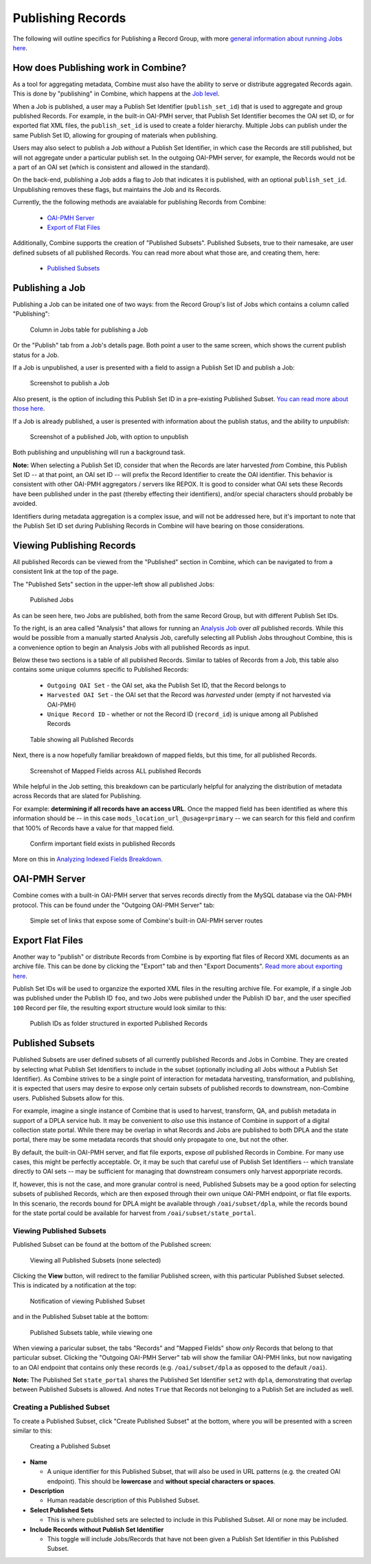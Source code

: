 ******************
Publishing Records
******************

The following will outline specifics for Publishing a Record Group, with more `general information about running Jobs here <workflow.html#running-jobs>`_.

How does Publishing work in Combine?
====================================

As a tool for aggregating metadata, Combine must also have the ability to serve or distribute aggregated Records again.  This is done by "publishing" in Combine, which happens at the `Job level <data_model.html#job>`_.

When a Job is published, a user may a Publish Set Identifier (``publish_set_id``) that is used to aggregate and group published Records.  For example, in the built-in OAI-PMH server, that Publish Set Identifier becomes the OAI set ID, or for exported flat XML files, the ``publish_set_id`` is used to create a folder hierarchy.  Multiple Jobs can publish under the same Publish Set ID, allowing for grouping of materials when publishing.

Users may also select to publish a Job *without* a Publish Set Identifier, in which case the Records are still published, but will not aggregate under a particular publish set.  In the outgoing OAI-PMH server, for example, the Records would not be a part of an OAI set (which is consistent and allowed in the standard).

On the back-end, publishing a Job adds a flag to Job that indicates it is published, with an optional ``publish_set_id``.  Unpublishing removes these flags, but maintains the Job and its Records.

Currently, the the following methods are avaialable for publishing Records from Combine:

  - `OAI-PMH Server <#oai-pmh-server>`__
  - `Export of Flat Files <#export-flat-files>`__

Additionally, Combine supports the creation of "Published Subsets".  Published Subsets, true to their namesake, are user defined subsets of all published Records.  You can read more about what those are, and creating them, here:

  - `Published Subsets <#published-subsets>`__



Publishing a Job
================

Publishing a Job can be initated one of two ways: from the Record Group's list of Jobs which contains a column called "Publishing":

.. figure:: img/publish_column.png
   :alt: Column in Jobs table for publishing a Job
   :target: _images/publish_column.png

   Column in Jobs table for publishing a Job

Or the "Publish" tab from a Job's details page.  Both point a user to the same screen, which shows the current publish status for a Job.

If a Job is unpublished, a user is presented with a field to assign a Publish Set ID and publish a Job:

.. figure:: img/unpublished_job.png
   :alt: Screenshot to publish a Job
   :target: _images/unpublished_job.png

   Screenshot to publish a Job

Also present, is the option of including this Publish Set ID in a pre-existing Published Subset.  `You can read more about those here <#published-subsets>`_.

If a Job is already published, a user is presented with information about the publish status, and the ability to *unpublish*:

.. figure:: img/published_job.png
   :alt: Screenshot of a published Job, with option to unpublish
   :target: _images/published_job.png

   Screenshot of a published Job, with option to unpublish

Both publishing and unpublishing will run a background task.

**Note:** When selecting a Publish Set ID, consider that when the Records are later harvested *from* Combine, this Publish Set ID -- at that point, an OAI set ID -- will prefix the Record Identifier to create the OAI identifier.  This behavior is consistent with other OAI-PMH aggregators / servers like REPOX.  It is good to consider what OAI sets these Records have been published under in the past (thereby effecting their identifiers), and/or special characters should probably be avoided.

Identifiers during metadata aggregation is a complex issue, and will not be addressed here, but it's important to note that the Publish Set ID set during Publishing Records in Combine will have bearing on those considerations.


Viewing Publishing Records
==========================

All published Records can be viewed from the "Published" section in Combine, which can be navigated to from a consistent link at the top of the page.

The "Published Sets" section in the upper-left show all published Jobs:

.. figure:: img/published_jobs.png
   :alt: Published Jobs
   :target: _images/published_jobs.png

   Published Jobs

As can be seen here, two Jobs are published, both from the same Record Group, but with different Publish Set IDs.

To the right, is an area called "Analysis" that allows for running an `Analysis Job <analysis.html#analysis-jobs>`_ over *all* published records.  While this would be possible from a manually started Analysis Job, carefully selecting all Publish Jobs throughout Combine, this is a convenience option to begin an Analysis Jobs with all published Records as input.

Below these two sections is a table of all published Records.  Similar to tables of Records from a Job, this table also contains some unique columns specific to Published Records:

  - ``Outgoing OAI Set`` - the OAI set, aka the Publish Set ID, that the Record belongs to
  - ``Harvested OAI Set`` - the OAI set that the Record was *harvested* under (empty if not harvested via OAI-PMH)
  - ``Unique Record ID`` - whether or not the Record ID (``record_id``) is unique among all Published Records

.. figure:: img/published_records.png
   :alt: Table showing all Published Records
   :target: _images/published_records.png

   Table showing all Published Records

Next, there is a now hopefully familiar breakdown of mapped fields, but this time, for all published Records.

.. figure:: img/published_mapped.png
   :alt: Screenshot of Mapped Fields across ALL published Records
   :target: _images/published_mapped.png

   Screenshot of Mapped Fields across ALL published Records

While helpful in the Job setting, this breakdown can be particularly helpful for analyzing the distribution of metadata across Records that are slated for Publishing.

For example: **determining if all records have an access URL**.  Once the mapped field has been identified as where this information should be -- in this case ``mods_location_url_@usage=primary`` -- we can search for this field and confirm that 100% of Records have a value for that mapped field.

.. figure:: img/confirm_published_field.png
   :alt: Confirm important field exists in published Records
   :target: _images/confirm_published_field.png

   Confirm important field exists in published Records

More on this in `Analyzing Indexed Fields Breakdown <analysis.html#analyzing-indexed-fields>`_.


OAI-PMH Server
==============

Combine comes with a built-in OAI-PMH server that serves records directly from the MySQL database via the OAI-PMH protocol.  This can be found under the "Outgoing OAI-PMH Server" tab:

.. figure:: img/publishing_oai_links.png
   :alt: Simple set of links that expose some of Combine's built-in OAI-PMH server routes
   :target: _images/publishing_oai_links.png

   Simple set of links that expose some of Combine's built-in OAI-PMH server routes


Export Flat Files
=================

Another way to "publish" or distribute Records from Combine is by exporting flat files of Record XML documents as an archive file.  This can be done by clicking the "Export" tab and then "Export Documents".  `Read more about exporting here <exporting.html>`_.

Publish Set IDs will be used to organzize the exported XML files in the resulting archive file.  For example, if a single Job was published under the Publish ID ``foo``, and two Jobs were published under the Publish ID ``bar``, and the user specified ``100`` Record per file, the resulting export structure would look similar to this:

.. figure:: img/published_export_structure.png
   :alt: Publish IDs as folder structured in exported Published Records
   :target: _images/published_export_structure.png

   Publish IDs as folder structured in exported Published Records


Published Subsets
=================

Published Subsets are user defined subsets of all currently published Records and Jobs in Combine.  They are created by selecting what Publish Set Identifiers to include in the subset (optionally including all Jobs without a Publish Set Identifier).  As Combine strives to be a single point of interaction for metadata harvesting, transformation, and publishing, it is expected that users may desire to expose only certain subsets of published records to downstream, non-Combine users.  Published Subsets allow for this.

For example, imagine a single instance of Combine that is used to harvest, transform, QA, and publish metadata in support of a DPLA service hub.  It may be convenient to *also* use this instance of Combine in support of a digital collection state portal.  While there may be overlap in what Records and Jobs are published to both DPLA and the state portal, there may be some metadata records that should only propagate to one, but not the other.

By default, the built-in OAI-PMH server, and flat file exports, expose *all* published Records in Combine.  For many use cases, this might be perfectly acceptable.  Or, it may be such that careful use of Publish Set Identifiers -- which translate directly to OAI sets -- may be sufficient for managing that downstream consumers only harvest apporpriate records.

If, however, this is not the case, and more granular control is need, Published Subsets may be a good option for selecting subsets of published Records, which are then exposed through their own unique OAI-PMH endpoint, or flat file exports.  In this scenario, the records bound for DPLA might be available through ``/oai/subset/dpla``, while the records bound for the state portal could be available for harvest from ``/oai/subset/state_portal``.


Viewing Published Subsets
-------------------------

Published Subset can be found at the bottom of the Published screen:

.. figure:: img/pub_subset_view.png
   :alt: Viewing all Published Subsets (none selected)
   :target: _images/pub_subset_view.png

   Viewing all Published Subsets (none selected)

Clicking the **View** button, will redirect to the familiar Published screen, with this particular Published Subset selected.   This is indicated by a notification at the top:

.. figure:: img/pub_subset_msg.png
   :alt: Notification of viewing Published Subset
   :target: _images/pub_subset_msg.png

   Notification of viewing Published Subset

and in the Published Subset table at the bottom:

.. figure:: img/pub_subset_view_selected.png
   :alt: Published Subsets table, while viewing one
   :target: _images/pub_subset_view_selected.png

   Published Subsets table, while viewing one

When viewing a paricular subset, the tabs "Records" and "Mapped Fields" show *only* Records that belong to that particular subset.  Clicking the "Outgoing OAI-PMH Server" tab will show the familiar OAI-PMH links, but now navigating to an OAI endpoint that contains only these records (e.g. ``/oai/subset/dpla`` as opposed to the default ``/oai``).

**Note:** The Published Set ``state_portal`` shares the Published Set Identifier ``set2`` with ``dpla``, demonstrating that overlap between Published Subsets is allowed.  And notes ``True`` that Records not belonging to a Publish Set are included as well.


Creating a Published Subset
---------------------------

To create a Published Subset, click "Create Published Subset" at the bottom, where you will be presented with a screen similar to this:

.. figure:: img/pub_subset_create.png
   :alt: Creating a Published Subset
   :target: _images/pub_subset_create.png

   Creating a Published Subset

- **Name**

  - A unique identifier for this Published Subset, that will also be used in URL patterns (e.g. the created OAI endpoint).  This should be **lowercase** and **without special characters or spaces**.

- **Description**

  - Human readable description of this Published Subset.

- **Select Published Sets**

  - This is where published sets are selected to include in this Published Subset.  All or none may be included.

- **Include Records without Publish Set Identifier**

  - This toggle will include Jobs/Records that have not been given a Publish Set Identifier in this Published Subset.


















